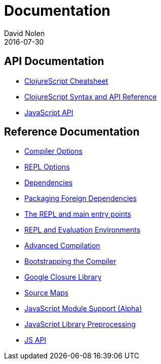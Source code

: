 = Documentation
David Nolen
2016-07-30
:type: reference
:toc: macro
:icons: font

ifdef::env-github,env-browser[:outfilesuffix: .adoc]

== API Documentation

* http://cljs.info/cheatsheet/[ClojureScript Cheatsheet]
* http://cljs.github.io/api/[ClojureScript Syntax and API Reference]
* <<javascript-api#,JavaScript API>>

== Reference Documentation

* <<compiler-options#,Compiler Options>>
* <<repl-options#,REPL Options>>
* <<dependencies#,Dependencies>>
* <<packaging-foreign-deps#,Packaging Foreign Dependencies>>
* <<repl-and-main#,The REPL and main entry points>>
* <<repl#,REPL and Evaluation Environments>>
* <<advanced-compilation#,Advanced Compilation>>
* <<bootstrapping#,Bootstrapping the Compiler>>
* <<google-closure-library#,Google Closure Library>>
* <<source-maps#,Source Maps>>
* <<javascript-module-support#,JavaScript Module Support (Alpha)>>
* <<javascript-library-preprocessing#,JavaScript Library Preprocessing>>
* <<javascript-api#,JS API>>
